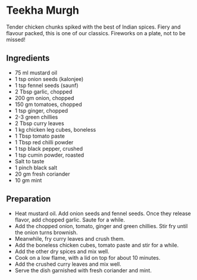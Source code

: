 * Teekha Murgh
Tender chicken chunks spiked with the best of Indian spices. Fiery and flavour packed, this is one of our classics. Fireworks on a plate, not to be missed!
** Ingredients

+ 75 ml mustard oil
+ 1 tsp onion seeds (kalonjee)
+ 1 tsp fennel seeds (saunf)
+ 2 Tbsp garlic, chopped
+ 200 gm onion, chopped
+ 150 gm tomatoes, chopped
+ 1 tsp ginger, chopped
+ 2-3 green chillies
+ 2 Tbsp curry leaves
+ 1 kg chicken leg cubes, boneless
+ 1 Tbsp tomato paste
+ 1 Tbsp red chilli powder
+ 1 tsp black pepper, crushed
+ 1 tsp cumin powder, roasted
+ Salt to taste
+ 1 pinch black salt
+ 20 gm fresh coriander
+ 10 gm mint
  
** Preparation

+ Heat mustard oil. Add onion seeds and fennel seeds. Once they release flavor, add chopped garlic. Saute for a while.
+ Add the chopped onion, tomato, ginger and green chillies. Stir fry until the onion turns brownish.
+ Meanwhile, fry curry leaves and crush them.
+ Add the boneless chicken cubes, tomato paste and stir for a while.
+ Add the other dry spices and mix well.
+ Cook on a low flame, with a lid on top for about 10 minutes.
+ Add the crushed curry leaves and mix well.
+ Serve the dish garnished with fresh coriander and mint. 

